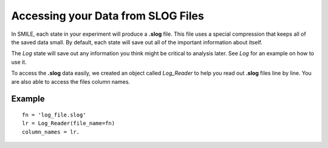 

Accessing your Data from SLOG Files
===================================

In SMILE, each state in your experiment will produce a **.slog** file.  This file uses a special compression that keeps all of the saved data small.  By default, each state will save out all of the important information about itself. 

The *Log* state will save out any information you think might be critical to analysis later. See *Log* for an example on how to use it. 

To access the **.slog** data easily, we created an object called *Log_Reader* to help you read out **.slog** files line by line.  You are also able to access the files column names.

Example
-------

::

    fn = 'log_file.slog'
    lr = Log_Reader(file_name=fn)
    column_names = lr.